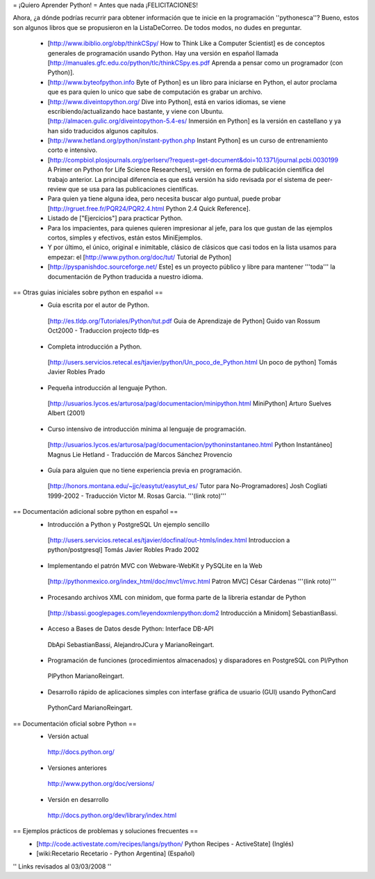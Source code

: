 = ¡Quiero Aprender Python! =
Antes que nada ¡FELICITACIONES!

Ahora, ¿a dónde podrías recurrir para obtener información que te inicie en la programación ''pythonesca''? Bueno, estos son algunos libros que se propusieron en la ListaDeCorreo. De todos modos, no dudes en preguntar.

 * [http://www.ibiblio.org/obp/thinkCSpy/ How to Think Like a Computer Scientist] es de conceptos generales de programación usando Python.  Hay una versión en español llamada [http://manuales.gfc.edu.co/python/tlc/thinkCSpy.es.pdf Aprenda a pensar como un programador (con Python)].

 * [http://www.byteofpython.info Byte of Python] es un libro para iniciarse en Python, el autor proclama que es para quien lo unico que sabe de computación es grabar un archivo.

 * [http://www.diveintopython.org/ Dive into Python], está en varios idiomas, se viene escribiendo/actualizando hace bastante, y viene con Ubuntu. [http://almacen.gulic.org/diveintopython-5.4-es/ Inmersión en Python] es la versión en castellano y ya han sido traducidos algunos capitulos.

 * [http://www.hetland.org/python/instant-python.php Instant Python] es un curso de entrenamiento corto e intensivo.

 * [http://compbiol.plosjournals.org/perlserv/?request=get-document&doi=10.1371/journal.pcbi.0030199 A Primer on Python for Life Science Researchers], versión en forma de publicación científica del trabajo anterior. La principal diferencia es que está versión ha sido revisada por el sistema de peer-review que se usa para las publicaciones científicas.

 * Para quien ya tiene alguna idea, pero necesita buscar algo puntual, puede probar [http://rgruet.free.fr/PQR24/PQR2.4.html Python 2.4 Quick Reference].

 * Listado de ["Ejercicios"] para practicar Python.

 * Para los impacientes, para quienes quieren impresionar al jefe, para los que gustan de las ejemplos cortos, simples y efectivos, están estos MiniEjemplos.

 * Y por último, el único, original e inimitable, clásico de clásicos que casi todos en la lista usamos para empezar: el [http://www.python.org/doc/tut/ Tutorial de Python]

 * [http://pyspanishdoc.sourceforge.net/ Este] es un proyecto público y libre para mantener '''toda''' la documentación de Python traducida a nuestro idioma.

== Otras guias iniciales sobre python en español ==
 * Guia escrita por el autor de Python.
  [http://es.tldp.org/Tutoriales/Python/tut.pdf Guia de Aprendizaje de Python] Guido van Rossum Oct2000 - Traduccion projecto tldp-es

 * Completa introducción a Python.
  [http://users.servicios.retecal.es/tjavier/python/Un_poco_de_Python.html Un poco de python] Tomás Javier Robles Prado

 * Pequeña introducción al lenguaje Python.
  [http://usuarios.lycos.es/arturosa/pag/documentacion/minipython.html MiniPython] Arturo Suelves Albert (2001)

 * Curso intensivo de introducción mínima al lenguaje de programación.
  [http://usuarios.lycos.es/arturosa/pag/documentacion/pythoninstantaneo.html Python Instantáneo] Magnus Lie Hetland  - Traducción de Marcos Sánchez Provencio

 * Guía para alguien que no tiene experiencia previa en programación.
  [http://honors.montana.edu/~jjc/easytut/easytut_es/ Tutor para No-Programadores] Josh Cogliati 1999-2002 - Traducción Victor M. Rosas Garcia. '''(link roto)'''

== Documentación adicional sobre python en español ==
 * Introducción a Python y PostgreSQL Un ejemplo sencillo
  [http://users.servicios.retecal.es/tjavier/docfinal/out-htmls/index.html Introduccion a python/postgresql] Tomás Javier Robles Prado 2002

 * Implementando el patrón MVC con Webware-WebKit y PySQLite en la Web
  [http://pythonmexico.org/index_html/doc/mvc1/mvc.html Patron MVC] César Cárdenas '''(link roto)'''

 * Procesando archivos XML con minidom, que forma parte de la libreria estandar de Python
  [http://sbassi.googlepages.com/leyendoxmlenpython:dom2 Introducción a Minidom] SebastianBassi.

 * Acceso a Bases de Datos desde Python: Interface DB-API
  DbApi SebastianBassi, AlejandroJCura y MarianoReingart.

 * Programación de funciones (procedimientos almacenados) y disparadores en PostgreSQL con Pl/Python
  PlPython MarianoReingart.

 * Desarrollo rápido de aplicaciones simples con interfase gráfica de usuario (GUI) usando PythonCard
  PythonCard MarianoReingart.

== Documentación oficial sobre Python ==
 * Versión actual
  http://docs.python.org/

 * Versiones anteriores
  http://www.python.org/doc/versions/

 * Versión en desarrollo
  http://docs.python.org/dev/library/index.html

== Ejemplos prácticos de problemas y soluciones frecuentes ==
 * [http://code.activestate.com/recipes/langs/python/ Python Recipes - ActiveState] (Inglés)
 * [wiki:Recetario Recetario - Python Argentina] (Español)

'' Links revisados al 03/03/2008 ''
